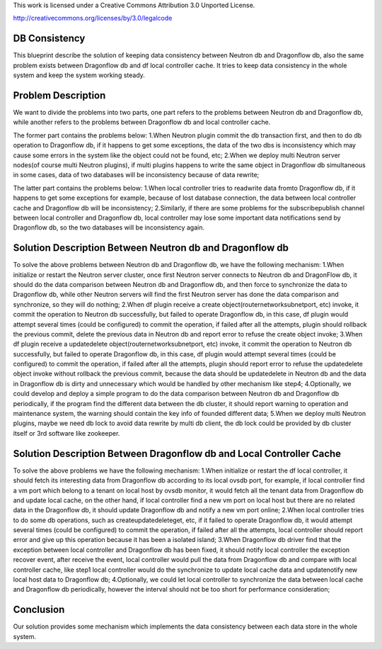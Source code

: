 This work is licensed under a Creative Commons Attribution 3.0 Unported
License.

http://creativecommons.org/licenses/by/3.0/legalcode

===============
DB Consistency
===============
This blueprint describe the solution of keeping data consistency between
Neutron db and Dragonflow db, also the same problem exists between
Dragonflow db and df local controller cache. It tries to keep data
consistency in the whole system and keep the system working steady.

===================
Problem Description
===================

We want to divide the problems into two parts, one part refers to the
problems between Neutron db and Dragonflow db, while another refers
to the problems between Dragonflow db and local controller cache.

The former part contains the problems below:
1.When Neutron plugin commit the db transaction first, and then to
do db operation to Dragonflow db, if it happens to get some exceptions,
the data of the two dbs is inconsistency which may cause some errors
in the system like the object could not be found, etc;
2.When we deploy multi Neutron server nodes(of course multi Neutron
plugins), if multi plugins happens to write the same object in Dragonflow
db simultaneous in some cases, data of two databases will be inconsistency
because of data rewrite;

The latter part contains the problems below:
1.When local controller tries to read\write data from\to Dragonflow db,
if it happens to get some exceptions for example, because of lost database
connection, the data between local controller cache and Dragonflow db
will be inconsistency;
2.Similarly, if there are some problems for the subscribe\publish channel
between local controller and Dragonflow db, local controller may lose some
important data notifications send by Dragonflow db, so the two databases
will be inconsistency again.

=========================================================
Solution Description Between Neutron db and Dragonflow db
=========================================================

To solve the above problems between Neutron db and Dragonflow db, we
have the following mechanism:
1.When initialize or restart the Neutron server cluster, once first
Neutron server connects to Neutron db and DragonFlow db, it should do
the data comparison between Neutron db and Dragonflow db, and then force
to synchronize the data to Dragonflow db, while other Neutron servers will
find the first Neutron server has done the data comparison and synchronize,
so they will do nothing;
2.When df plugin receive a create object(router\network\subnet\port, etc)
invoke, it commit the operation to Neutron db successfully, but failed to
operate Dragonflow db, in this case, df plugin would attempt several
times (could be configured) to commit the operation, if failed after all
the attempts, plugin should rollback the previous commit, delete the previous
data in Neutron db and report error to refuse the create object invoke;
3.When df plugin receive a update\delete object(router\network\subnet\port,
etc) invoke, it commit the operation to Neutron db successfully, but failed
to operate Dragonflow db, in this case, df plugin would attempt several
times (could be configured) to commit the operation, if failed after all
the attempts, plugin should report error to refuse the update\delete object
invoke without rollback the previous commit, because the data should be
update\delete in Neutron db and the data in Dragonflow db is dirty and
unnecessary which would be handled by other mechanism like step4;
4.Optionally, we could develop and deploy a simple program to do the data
comparison between Neutron db and Dragonflow db periodically, if the program
find the different data between the db cluster, it should report warning to
operation and maintenance system, the warning should contain the key info
of founded different data;
5.When we deploy multi Neutron plugins, maybe we need db lock to avoid data
rewrite by multi db client, the db lock could be provided by db cluster
itself or 3rd software like zookeeper.

=====================================================================
Solution Description Between Dragonflow db and Local Controller Cache
=====================================================================

To solve the above problems we have the following mechanism:
1.When initialize or restart the df local controller, it should fetch
its interesting data from Dragonflow db according to its local ovsdb port,
for example, if local controller find a vm port which belong to a tenant
on local host by ovsdb monitor, it would fetch all the tenant data from
Dragonflow db and update local cache, on the other hand, if local controller
find a new vm port on local host but there are no related data in the
Dragonflow db, it should update Dragonflow db and notify a new vm port online;
2.When local controller tries to do some db operations, such as
create\update\delete\get, etc, if it failed to operate Dragonflow db,
it would attempt several times (could be configured) to commit the
operation, if failed after all the attempts, local controller should
report error and give up this operation because it has been a
isolated island;
3.When Dragonflow db driver find that the exception between local
controller and Dragonflow db has been fixed, it should notify local
controller the exception recover event, after receive the event, local
controller would pull the data from Dragonflow db and compare with local
controller cache, like step1 local controller would do the synchronize
to update local cache data and update\notify new local host data to
Dragonflow db;
4.Optionally, we could let local controller to synchronize the data
between local cache and Dragonflow db periodically, however the interval
should not be too short for performance consideration;

============
Conclusion
============



Our solution provides some mechanism which implements the data
consistency between each data store in the whole system.
